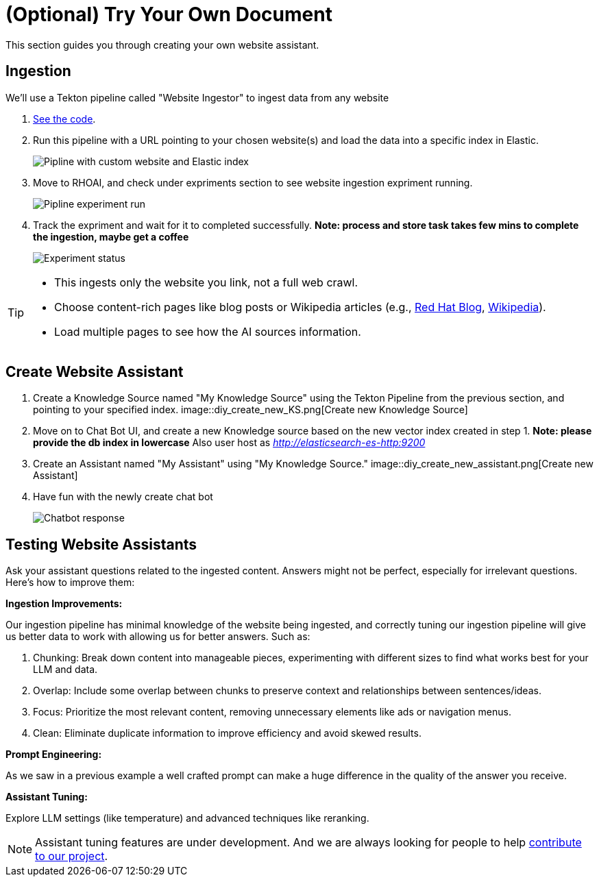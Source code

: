 = (Optional) Try Your Own Document

This section guides you through creating your own website assistant.

== Ingestion

We'll use a Tekton pipeline called "Website Ingestor" to ingest data from any website

. https://github.com/redhat-composer-ai/data-ingestion/blob/main/kfp/website-ingestor/ingestion-pipeline-website-local.py[See the code].

. Run this pipeline with a URL pointing to your chosen website(s) and load the data into a specific index in Elastic.

+
image::diy_start_piplien.png[Pipline with custom website and Elastic index]


. Move to RHOAI, and check under expriments section to see website ingestion expriment running.

+
image::diy_expriment_run.png[Pipline experiment run]

. Track the expriment and wait for it to completed successfully. *Note: process and store task takes few mins to complete the ingestion, maybe get a coffee*

+
image::diy_view_expriment_run.png[Experiment status]



[TIP]
====
* This ingests only the website you link, not a full web crawl.
* Choose content-rich pages like blog posts or Wikipedia articles (e.g., https://ai-on-openshift.io/odh-rhoai/gitops/#notebook-images[Red Hat Blog], https://en.wikipedia.org/wiki/Dark_Souls_(video_game)[Wikipedia]).
* Load multiple pages to see how the AI sources information.
====

== Create Website Assistant

. Create a Knowledge Source named "My Knowledge Source" using the Tekton Pipeline from the previous section, and pointing to your specified index.
image::diy_create_new_KS.png[Create new Knowledge Source]
+

. Move on to Chat Bot UI, and create a new Knowledge source based on the new vector index created in step 1. *Note: please provide the db index in lowercase*
Also user host as _http://elasticsearch-es-http:9200_

+
. Create an Assistant named "My Assistant" using "My Knowledge Source."
image::diy_create_new_assistant.png[Create new Assistant]

+
. Have fun with the newly create chat bot
+
image::diy_chatbot_output.png[Chatbot response]


== Testing Website Assistants

Ask your assistant questions related to the ingested content. Answers might not be perfect, especially for irrelevant questions. Here's how to improve them:

**Ingestion Improvements:**

Our ingestion pipeline has minimal knowledge of the website being ingested, and correctly tuning our ingestion pipeline will give us better data to work with allowing us for better answers. Such as:

. Chunking: Break down content into manageable pieces, experimenting with different sizes to find what works best for your LLM and data.
. Overlap: Include some overlap between chunks to preserve context and relationships between sentences/ideas.
. Focus: Prioritize the most relevant content, removing unnecessary elements like ads or navigation menus.
. Clean: Eliminate duplicate information to improve efficiency and avoid skewed results.


**Prompt Engineering:**

As we saw in a previous example a well crafted prompt can make a huge difference in the quality of the answer you receive.

**Assistant Tuning:**

Explore LLM settings (like temperature) and advanced techniques like reranking.

NOTE: Assistant tuning features are under development. And we are always looking for people to help https://github.com/redhat-composer-ai[contribute to our project].

